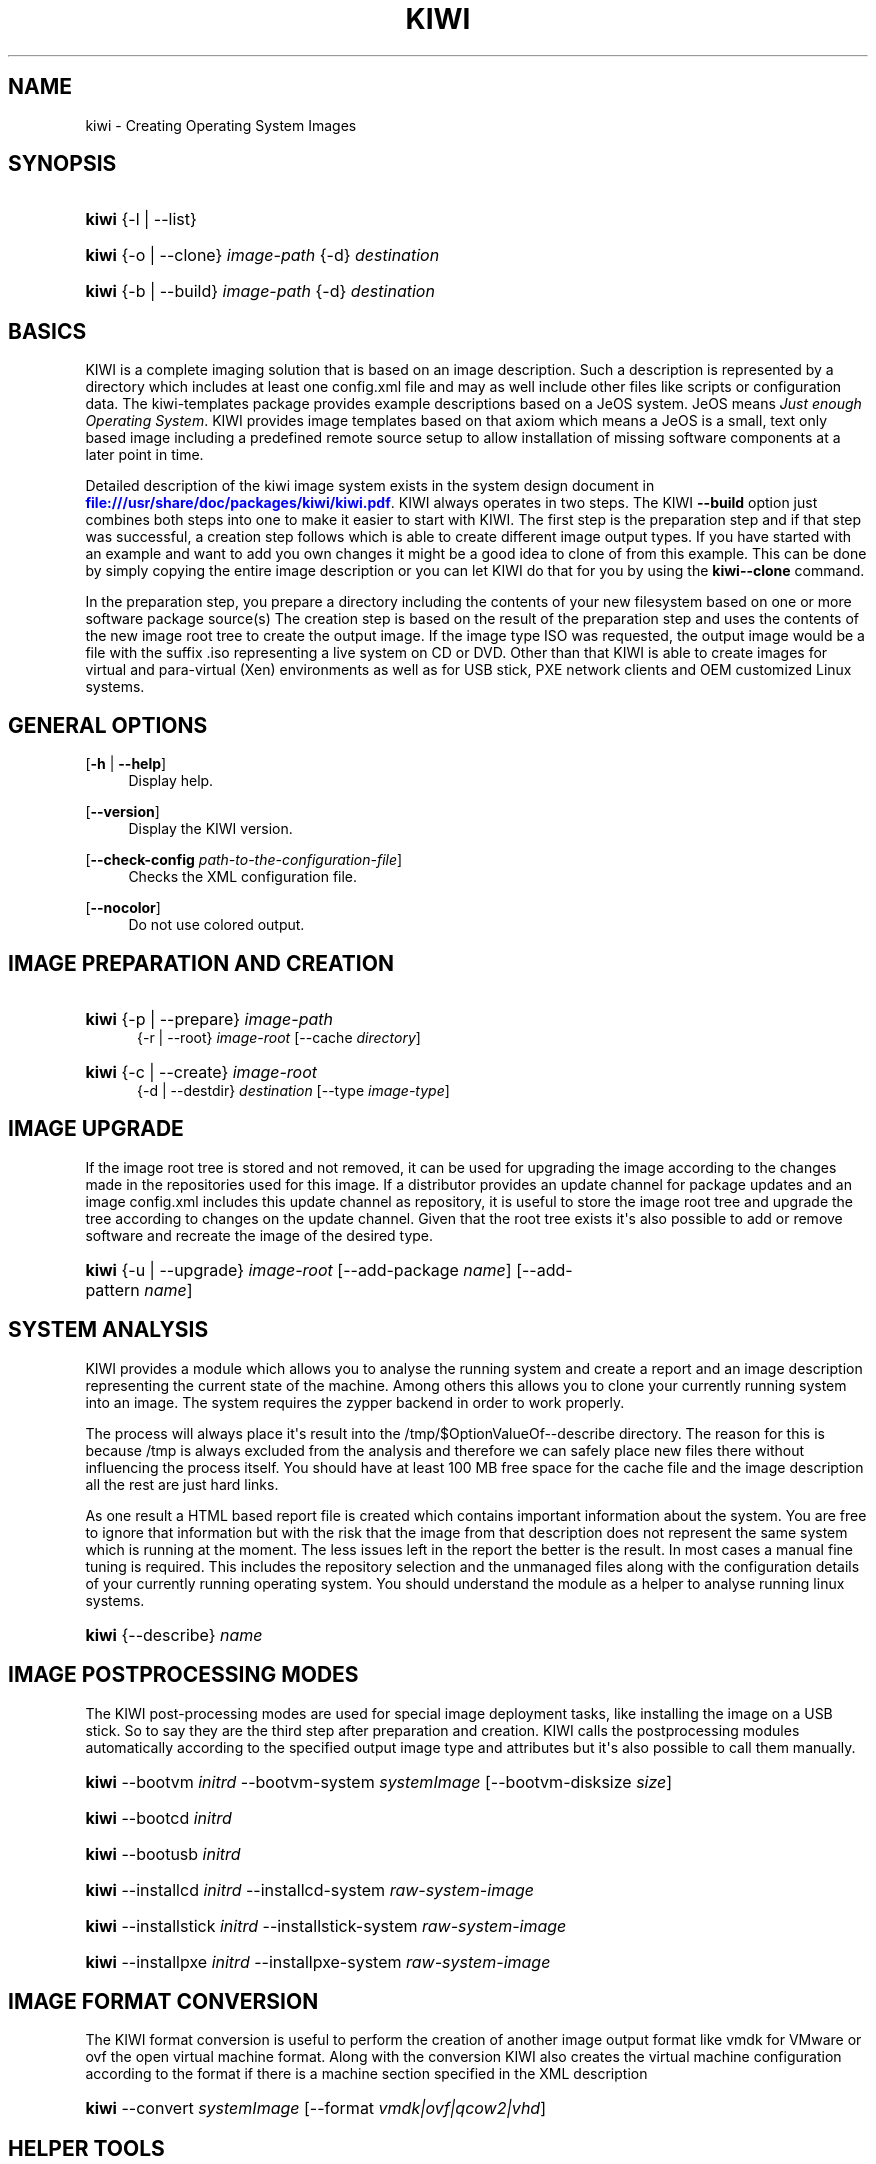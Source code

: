 '\" t
.\"     Title: kiwi
.\"    Author: Marcus Schaefer <ms (AT) suse.de>
.\" Generator: DocBook XSL Stylesheets v1.78.1 <http://docbook.sf.net/>
.\"      Date: Created: 11/12/2014
.\"    Manual: KIWI Manualpage
.\"    Source: KIWI 7.02
.\"  Language: English
.\"
.TH "KIWI" "1" "Created: 11/12/2014" "KIWI 7\&.02" "KIWI Manualpage"
.\" -----------------------------------------------------------------
.\" * Define some portability stuff
.\" -----------------------------------------------------------------
.\" ~~~~~~~~~~~~~~~~~~~~~~~~~~~~~~~~~~~~~~~~~~~~~~~~~~~~~~~~~~~~~~~~~
.\" http://bugs.debian.org/507673
.\" http://lists.gnu.org/archive/html/groff/2009-02/msg00013.html
.\" ~~~~~~~~~~~~~~~~~~~~~~~~~~~~~~~~~~~~~~~~~~~~~~~~~~~~~~~~~~~~~~~~~
.ie \n(.g .ds Aq \(aq
.el       .ds Aq '
.\" -----------------------------------------------------------------
.\" * set default formatting
.\" -----------------------------------------------------------------
.\" disable hyphenation
.nh
.\" disable justification (adjust text to left margin only)
.ad l
.\" -----------------------------------------------------------------
.\" * MAIN CONTENT STARTS HERE *
.\" -----------------------------------------------------------------
.SH "NAME"
kiwi \- Creating Operating System Images
.SH "SYNOPSIS"
.HP \w'\fBkiwi\fR\ 'u
\fBkiwi\fR {\-l | \-\-list}
.HP \w'\fBkiwi\fR\ 'u
\fBkiwi\fR {\-o | \-\-clone} \fIimage\-path\fR {\-d} \fIdestination\fR
.HP \w'\fBkiwi\fR\ 'u
\fBkiwi\fR {\-b | \-\-build} \fIimage\-path\fR {\-d} \fIdestination\fR
.SH "BASICS"
.PP
KIWI is a complete imaging solution that is based on an image description\&. Such a description is represented by a directory which includes at least one
config\&.xml
file and may as well include other files like scripts or configuration data\&. The
kiwi\-templates
package provides example descriptions based on a JeOS system\&. JeOS means
\fIJust enough Operating System\fR\&. KIWI provides image templates based on that axiom which means a JeOS is a small, text only based image including a predefined remote source setup to allow installation of missing software components at a later point in time\&.
.PP
Detailed description of the kiwi image system exists in the system design document in
\m[blue]\fB\%file:///usr/share/doc/packages/kiwi/kiwi.pdf\fR\m[]\&. KIWI always operates in two steps\&. The KIWI
\fB\-\-build\fR
option just combines both steps into one to make it easier to start with KIWI\&. The first step is the preparation step and if that step was successful, a creation step follows which is able to create different image output types\&. If you have started with an example and want to add you own changes it might be a good idea to clone of from this example\&. This can be done by simply copying the entire image description or you can let KIWI do that for you by using the
\fBkiwi\fR\fB\-\-clone\fR
command\&.
.PP
In the preparation step, you prepare a directory including the contents of your new filesystem based on one or more software package source(s) The creation step is based on the result of the preparation step and uses the contents of the new image root tree to create the output image\&. If the image type ISO was requested, the output image would be a file with the suffix
\&.iso
representing a live system on CD or DVD\&. Other than that KIWI is able to create images for virtual and para\-virtual (Xen) environments as well as for USB stick, PXE network clients and OEM customized Linux systems\&.
.SH "GENERAL OPTIONS"
.PP
[\fB\-h\fR | \fB\-\-help\fR]
.RS 4
Display help\&.
.RE
.PP
[\fB\-\-version\fR]
.RS 4
Display the KIWI version\&.
.RE
.PP
[\fB\-\-check\-config \fR\fB\fIpath\-to\-the\-configuration\-file\fR\fR]
.RS 4
Checks the XML configuration file\&.
.RE
.PP
[\fB\-\-nocolor\fR]
.RS 4
Do not use colored output\&.
.RE
.SH "IMAGE PREPARATION AND CREATION"
.HP \w'\fBkiwi\fR\ 'u
\fBkiwi\fR {\-p | \-\-prepare} \fIimage\-path\fR
.br
{\-r | \-\-root} \fIimage\-root\fR [\-\-cache\ \fIdirectory\fR]
.HP \w'\fBkiwi\fR\ 'u
\fBkiwi\fR {\-c | \-\-create} \fIimage\-root\fR
.br
{\-d | \-\-destdir} \fIdestination\fR [\-\-type\ \fIimage\-type\fR]
.SH "IMAGE UPGRADE"
.PP
If the image root tree is stored and not removed, it can be used for upgrading the image according to the changes made in the repositories used for this image\&. If a distributor provides an update channel for package updates and an image
config\&.xml
includes this update channel as repository, it is useful to store the image root tree and upgrade the tree according to changes on the update channel\&. Given that the root tree exists it\*(Aqs also possible to add or remove software and recreate the image of the desired type\&.
.HP \w'\fBkiwi\fR\ 'u
\fBkiwi\fR {\-u | \-\-upgrade} \fIimage\-root\fR [\-\-add\-package\ \fIname\fR] [\-\-add\-pattern\ \fIname\fR]
.SH "SYSTEM ANALYSIS"
.PP
KIWI provides a module which allows you to analyse the running system and create a report and an image description representing the current state of the machine\&. Among others this allows you to clone your currently running system into an image\&. The system requires the zypper backend in order to work properly\&.
.PP
The process will always place it\*(Aqs result into the
/tmp/$OptionValueOf\-\-describe
directory\&. The reason for this is because
/tmp
is always excluded from the analysis and therefore we can safely place new files there without influencing the process itself\&. You should have at least 100\ \&MB free space for the cache file and the image description all the rest are just hard links\&.
.PP
As one result a HTML based report file is created which contains important information about the system\&. You are free to ignore that information but with the risk that the image from that description does not represent the same system which is running at the moment\&. The less issues left in the report the better is the result\&. In most cases a manual fine tuning is required\&. This includes the repository selection and the unmanaged files along with the configuration details of your currently running operating system\&. You should understand the module as a helper to analyse running linux systems\&.
.HP \w'\fBkiwi\fR\ 'u
\fBkiwi\fR {\-\-describe} \fIname\fR
.SH "IMAGE POSTPROCESSING MODES"
.PP
The KIWI post\-processing modes are used for special image deployment tasks, like installing the image on a USB stick\&. So to say they are the third step after preparation and creation\&. KIWI calls the postprocessing modules automatically according to the specified output image type and attributes but it\*(Aqs also possible to call them manually\&.
.HP \w'\fBkiwi\fR\ 'u
\fBkiwi\fR \-\-bootvm\ \fIinitrd\fR \-\-bootvm\-system\ \fIsystemImage\fR [\-\-bootvm\-disksize\ \fIsize\fR]
.HP \w'\fBkiwi\fR\ 'u
\fBkiwi\fR \-\-bootcd\ \fIinitrd\fR
.HP \w'\fBkiwi\fR\ 'u
\fBkiwi\fR \-\-bootusb\ \fIinitrd\fR
.HP \w'\fBkiwi\fR\ 'u
\fBkiwi\fR \-\-installcd\ \fIinitrd\fR \-\-installcd\-system\ \fIraw\-system\-image\fR
.HP \w'\fBkiwi\fR\ 'u
\fBkiwi\fR \-\-installstick\ \fIinitrd\fR \-\-installstick\-system\ \fIraw\-system\-image\fR
.HP \w'\fBkiwi\fR\ 'u
\fBkiwi\fR \-\-installpxe\ \fIinitrd\fR \-\-installpxe\-system\ \fIraw\-system\-image\fR
.SH "IMAGE FORMAT CONVERSION"
.PP
The KIWI format conversion is useful to perform the creation of another image output format like vmdk for VMware or ovf the open virtual machine format\&. Along with the conversion KIWI also creates the virtual machine configuration according to the format if there is a machine section specified in the XML description
.HP \w'\fBkiwi\fR\ 'u
\fBkiwi\fR \-\-convert\ \fIsystemImage\fR [\-\-format\ \fIvmdk|ovf|qcow2|vhd\fR]
.SH "HELPER TOOLS"
.PP
The helper tools provide optional functions like creating a crypted password string for the users section of the
config\&.xml
file as well as signing the image description with an md5sum hash and adding splash data to the boot image used by the bootloader\&.
.HP \w'\fBkiwi\fR\ 'u
\fBkiwi\fR \-\-createpassword
.HP \w'\fBkiwi\fR\ 'u
\fBkiwi\fR \-\-createhash\ \fIimage\-path\fR
.HP \w'\fBkiwi\fR\ 'u
\fBkiwi\fR {\-i | \-\-info} \fIImagePath\fR {\-\-select\ \fI\ repo\-patterns|patterns|types|sources|size|profiles|packages|version\ \fR}
.HP \w'\fBkiwi\fR\ 'u
\fBkiwi\fR \-\-setup\-splash\ \fIinitrd\fR
.PP
The following list describes the helper tools more detailed
.PP
[\fB\-\-createpassword\fR]
.RS 4
Create a crypted password hash and prints it on the console\&. The user can use the string as value for the pwd attribute in the XML users section
.RE
.PP
[\fB\-\-createhash \fR\fB\fIimage\-path\fR\fR ]
.RS 4
Sign your image description with a md5sum\&. The result is written to a file named
\&.checksum\&.md
and is checked if KIWI creates an image from this description\&.
.RE
.PP
[ \fB\-i\fR | \fB\-\-info \fR\fB\fIimage\-path\fR\fR \fB\-\-select \fR\fB\fIselection\fR\fR ]
.RS 4
List general information about the image description\&. So far you can get information about the available patterns in the configured repositories with
\fIrepo\-patterns\fR, a list of used patterns for this image with
\fIpatterns\fR, a list of supported image types with
\fItypes\fR, a list of source URLs with
\fIsources\fR, an estimation about the install size and the size of the packages marked as to be deleted with
\fIsize\fR, a list of profiles with
\fIprofiles\fR, a list of solved packages to become installed with
\fIpackages\fR, and the information about the appliance name and version with
\fIversion\fR
.RE
.PP
[\fB\-\-setup\-splash \fR\fB\fIinitrd\fR\fR ]
.RS 4
Create splash screen from the data inside the initrd and re\-create the initrd with the splash screen attached to the initrd cpio archive\&. This enables the kernel to load the splash screen at boot time\&. If splashy is used only a link to the original initrd will be created
.RE
.SH "GLOBAL OPTIONS"
.PP
[\fB\-\-add\-profile\fR \fIprofile\-name\fR]
.RS 4
Use the specified profile\&. A profile is a part of the XML image description and therefore can enhance each section with additional information\&. For example adding packages\&.
.RE
.PP
[\fB\-\-set\-repo\fR \fIURL\fR]
.RS 4
Set/Overwrite the repo URL for the first repo listed in the configuration file that does not have a "fixed" status\&. The change is temporary and will not be written to the XML file\&.
.RE
.PP
[\fB\-\-set\-repotype\fR \fItype\fR]
.RS 4
Set/Overwrite repo type for the first listed repo\&. The supported repo types depends on the packagemanager\&. Commonly supported are rpm\-md, rpm\-dir and yast2\&. The change is temporary and will not be written to the XML file\&.
.RE
.PP
[\fB\-\-set\-repoalias\fR \fIname\fR]
.RS 4
Set/Overwrite alias name for the first listed repo\&. Alias names are optional free form text\&. If not set the source attribute value is used and builds the alias name by replacing each
\(lq/\(rq
with a
\(lq_\(rq\&. An alias name should be set if the source argument doesn\*(Aqt really explain what this repository contains\&. The change is temporary and will not be written to the XML file\&.
.RE
.PP
[\fB\-\-set\-repoprio\fR \fInumber\fR]
.RS 4
Set/Overwrite priority for the first listed repo\&. Works with the smart packagemanager only\&. The Channel priority assigned to all packages available in this channel (0 if not set)\&. If the exact same package is available in more than one channel, the highest priority is used\&.
.RE
.PP
[\fB\-\-add\-repo \fR\fB\fIURL\fR\fR, \fB\-\-add\-repotype \fR\fB\fItype\fR\fR \fB\-\-add\-repoalias \fR\fB\fIname\fR\fR \fB\-\-add\-repoprio \fR\fB\fInumber\fR\fR ]
.RS 4
Add the given repository and type for this run of an image prepare or upgrade process\&. Multiple
\fB\-\-add\-repo\fR/\fB\-\-add\-repotype\fR
options are possible\&. The change will not be written to the
config\&.xml
file
.RE
.PP
[\fB\-\-ignore\-repos\fR]
.RS 4
Ignore all repositories specified so far, in XML or elsewhere\&. This option should be used in conjunction with subsequent calls to
\fB\-\-add\-repo\fR
to specify repositories at the commandline that override previous specifications\&.
.RE
.PP
[\fB\-\-logfile \fR\fB\fIFilename\fR\fR | \fBterminal\fR]
.RS 4
Write to the log file
\fIFilename\fR
instead of the terminal\&.
.RE
.PP
[\fB\-\-gzip\-cmd \fR\fB\fIcmd\fR\fR]
.RS 4
Specify an alternate command to run when compressing boot and system images\&. Command must accept
\fBgzip\fR
options\&.
.RE
.PP
[\fB\-\-package\-manager \fR\fB\fIsmart|zypper\fR\fR ]
.RS 4
Set the package manager to use for this image\&. If set it will temporarily overwrite the value set in the xml description\&.
.RE
.PP
[\fB\-A\fR | \fB\-\-target\-arch \fR\fB\fIi586|x86_64|armv5tel|ppc\fR\fR ]
.RS 4
Set a special target\-architecture\&. This overrides the used architecture for the image\-packages in
zypp\&.conf\&. When used with smart this option doesn\*(Aqt have any effect\&.
.RE
.PP
[\fB\-\-disk\-start\-sector \fR\fB\fInumber\fR\fR]
.RS 4
The start sector value for virtual disk based images\&. The default is 2048\&. For newer disks including SSD this is a reasonable default\&. In order to use the old style disk layout the value can be set to 32\&.
.RE
.PP
[\fB\-\-disk\-sector\-size \fR\fB\fInumber\fR\fR]
.RS 4
Overwrite the default 512 byte sector size value\&. This will influence the partition alignment\&.
.RE
.PP
[\fB\-\-disk\-alignment \fR\fB\fInumber\fR\fR]
.RS 4
Align the start of each partition to the specified value\&. By default 4096 bytes are used\&.
.RE
.PP
[\fB\-\-debug\fR]
.RS 4
Prints a stack trace in case of internal errors
.RE
.PP
[\fB\-\-verbose \fR\fB\fI1|2|3\fR\fR ]
.RS 4
Controls the verbosity level for the instsource module
.RE
.PP
[\fB\-y\fR | \fB\-\-yes\fR ]
.RS 4
Answer any interactive questions with yes
.RE
.PP
[\fB\-\-create\-instsource \fR\fB\fIpath\-to\-config\&.xml\fR\fR ]
.RS 4
Using this option, it is possible to create a valid installation repository from blank RPM file trees\&. The created tree can be used directly for the image creation process afterwards\&.
.RE
.PP
[\fB\-\-bundle\-build\fR ]
.RS 4
This option bundles the build results to be suitable for publishing it in the buildservice\&. It allows adding a build\-number in combination with the
\fB\-\-bundle\-id\fR
option as well as a SHA key to the results\&. It also removes intermediate build results not relevant for users if they don\*(Aqt want to rebuild the image\&.
.RE
.PP
[\fB\-\-bundle\-id \fR\fB\fIbuild\-number\fR\fR ]
.RS 4
The build\-number/string in combination with
\fB\-\-bundle\-build\fR
.RE
.SH "IMAGE PREPARATION OPTIONS"
.PP
[\fB\-r\fR | \fB\-\-root \fR\fB\fIRootPath\fR\fR]
.RS 4
Set up the physical extend, chroot system below the given root\-path path\&. If no
\fB\-\-root\fR
option is given, KIWI will search for the attribute defaultroot in
config\&.xml\&. If no root directory is known, a
\fBmktemp\fR
directory will be created and used as root directory\&.
.RE
.PP
[\fB\-\-force\-new\-root\fR]
.RS 4
Force creation of new root directory\&. If the directory already exists, it is deleted\&.
.RE
.SH "IMAGE UPGRADE/PREPARATION OPTIONS"
.PP
[\fB\-\-cache\fR \fIdirectory\fR ]
.RS 4
When specifying a cache directory, KIWI will create a cache each for patterns and packages and re\-use them, if possible, for subsequent root tree preparations of this and/or other images
.RE
.PP
[\fB\-\-init\-cache\fR \fIimage description\fR ]
.RS 4
Creates a cache from a KIWI image description\&.
.RE
.PP
[\fB\-\-recycle\-root\fR]
.RS 4
Uses an existing root tree and base the kiwi prepare step on top of it\&. This is used to speed things up\&.
.RE
.PP
[\fB\-\-force\-bootstrap\fR]
.RS 4
In combination with recycle\-root this option forces to call the bootstrap phase of kiwi, which is not considered necessary under normal circumstations\&.
.RE
.PP
[\fB\-\-add\-package\fR \fIpackage\fR ]
.RS 4
Add the given package name to the list of image packages multiple
\fB\-\-add\-package\fR
options are possible\&. The change will not be written to the XML description\&.
.RE
.PP
[\fB\-\-add\-pattern\fR \fIname\fR ]
.RS 4
Add the given pattern name to the list of image packages multiple
\fB\-\-add\-pattern\fR
options are possible\&. The change will not be written to the xml description\&. Patterns can be handled by SUSE based repositories only\&.
.RE
.PP
[\fB\-\-del\-package\fR \fIpackage\fR ]
.RS 4
Removes the given package by adding it the list of packages to become removed\&. The change will not be written to the xml description\&.
.RE
.SH "IMAGE CREATION OPTIONS"
.PP
[\fB\-d\fR | \fB\-\-destdir \fR\fB\fIDestinationPath\fR\fR]
.RS 4
Specify destination directory to store the image file(s) If not specified, KIWI will try to find the attribute
\fIdefaultdestination\fR
which can be specified in the
\fIpreferences\fR
section of the
config\&.xml
file\&. If it exists its value is used as destination directory\&. If no destination information can be found, an error occurs\&.
.RE
.PP
[\fB\-t\fR | \fB\-\-type \fR\fB\fIImagetype\fR\fR]
.RS 4
Specify the output image type to use for this image\&. Each type is described in a
\fItype\fR
section of the preferences section\&. At least one type has to be specified in the
config\&.xml
description\&. By default, the types specifying the
\fIprimary\fR
attribute will be used\&. If there is no primary attribute set, the first type section of the preferences section is the primary type\&. The types are only evaluated when KIWI runs the
\fB\-\-create\fR
step\&. With the option
\fB\-\-type\fR
one can distinguish between the types stored in
config\&.xml
.RE
.PP
[\fB\-s\fR | \fB\-\-strip\fR]
.RS 4
Strip shared objects and executables \- only makes sense in combination with
\fB\-\-create\fR
.RE
.PP
[\fB\-\-prebuiltbootimage \fR\fB\fIDirectory\fR\fR]
.RS 4
Search in
\fIDirectory\fR
for pre\-built boot images\&.
.RE
.PP
[\fB\-\-isocheck\fR]
.RS 4
in case of an iso image the checkmedia program generates a md5sum into the ISO header\&. If the
\fB\-\-isocheck\fR
option is specified a new boot menu entry will be generated which allows to check this media
.RE
.PP
[\fB\-\-lvm\fR]
.RS 4
Use the logical volume manager to control the disk\&. The partition table will include one lvm partition and one standard ext2 boot partition\&. Use of this option makes sense for the create step only and also only for the image types: vmx, oem, and usb
.RE
.PP
[\fB\-\-fs\-blocksize \fR\fB\fInumber\fR\fR ]
.RS 4
When calling KIWI in creation mode this option will set the block size in bytes\&. For ISO images with the old style ramdisk setup a blocksize of 4096 bytes is required
.RE
.PP
[\fB\-\-fs\-journalsize \fR\fB\fInumber\fR\fR ]
.RS 4
When calling KIWI in creation mode this option will set the journal size in mega bytes for ext[23] based filesystems and in blocks if the reiser filesystem is used
.RE
.PP
[\fB\-\-fs\-inodesize \fR\fB\fInumber\fR\fR ]
.RS 4
When calling KIWI in creation mode this option will set the inode size in bytes\&. This option has no effect if the reiser filesystem is used
.RE
.PP
[\fB\-\-fs\-inoderatio \fR\fB\fInumber\fR\fR ]
.RS 4
Set the bytes/inode ratio\&. This option has no effect if the reiser filesystem is used
.RE
.PP
[\fB\-\-fs\-max\-mount\-count \fR\fB\fInumber\fR\fR ]
.RS 4
When calling kiwi in creation mode this option will set the number of mounts after which the filesystem will be checked\&. Set to 0 to disable checks\&. This option applies only to ext[234] filesystems\&.
.RE
.PP
[\fB\-\-fs\-check\-interval \fR\fB\fInumber\fR\fR ]
.RS 4
When calling kiwi in creation mode this option will set the maximal time between two filesystem checks\&. Set to 0 to disable time\-dependent checks\&. This option applies only to ext[234] filesystems\&.
.RE
.PP
[\fB\-\-fat\-storage \fR\fB\fIsize in MB\fR\fR ]
.RS 4
if the syslinux bootlaoder is used this option allows to specify the size of the fat partition\&. This is useful if the fat space is not only used for booting the system but also for custom data\&. Therefore this option makes sense when building a USB stick image (image type: usb or oem)
.RE
.PP
[\fB\-\-partitioner \fR\fB\fIparted|fdasd\fR\fR ]
.RS 4
Select the tool to create partition tables\&. Supported are parted and fdasd (s390)\&. By default parted is used
.RE
.PP
[\fB\-\-check\-kernel\fR]
.RS 4
Activates check for matching kernels between boot and system image\&. The kernel check also tries to fix the boot image if no matching kernel was found\&.
.RE
.PP
[\fB\-\-mbrid \fR\fB\fInumber\fR\fR]
.RS 4
Specifies a custom mbrid\&. The number value is treated as decimal number which is internally translated into a 4byte hex value\&. The allowed range therefore is from 0x0 to max 0xffffffff\&. By default kiwi creates a random value
.RE
.PP
[\fB\-\-edit\-bootconfig \fR\fB\fIscript\fR\fR]
.RS 4
Specifies the location of a custom script which is called right before the bootloader is installed\&. This allows to modify the bootloader configuration file written by kiwi\&. The scripts working directory is the one which represents the image structure including the bootloader configuration files\&. Please have in mind that according to the image type, architecture and bootloader type the files/directory structure and also the name of the bootloader configuration files might be different\&.
.RE
.PP
[\fB\-\-edit\-bootinstall \fR\fB\fIscript\fR\fR]
.RS 4
Specifies the location of a custom script which is called right after the bootloader is installed\&.
.RE
.PP
[\fB\-\-archive\-image\fR]
.RS 4
When calling kiwi
\fB\-\-create\fR
this option allows to pack the build result(s) into a tar archive\&.
.RE
.PP
[\fB\-\-targetdevice\fR \fIdevice\fR]
.RS 4
Use an alternative device instead of the loop device\&.
.RE
.SH "FOR MORE INFORMATION"
.PP
More information about KIWI, its files can be found at:
.PP
\m[blue]\fB\%http://en.opensuse.org/Portal:KIWI\fR\m[]
.RS 4
KIWI wiki
.RE
.PP
config\&.xml
.RS 4
The configuration XML file that contains every aspect for the image creation\&.
.RE
.PP
\m[blue]\fB\%file:///usr/share/doc/packages/kiwi/kiwi.pdf\fR\m[]
.RS 4
The system documentation which describes the supported image types in detail\&.
.RE
.PP
\m[blue]\fB\%file:///usr/share/doc/packages/kiwi/schema/kiwi.xsd.html\fR\m[]
.RS 4
The KIWI RELAX\ \&NG XML Schema documentation\&.
.RE
.SH "AUTHOR"
.PP
\fBMarcus Schaefer\fR <\&ms (AT) suse\&.de\&>
.RS 4
Developer
.RE
